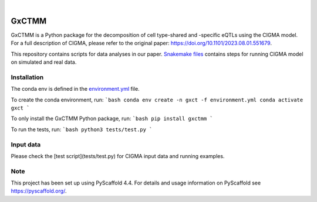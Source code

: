 .. These are examples of badges you might want to add to your README:
   please update the URLs accordingly

    .. image:: https://api.cirrus-ci.com/github/<USER>/GxCTMM.svg?branch=main
        :alt: Built Status
        :target: https://cirrus-ci.com/github/<USER>/GxCTMM
    .. image:: https://readthedocs.org/projects/GxCTMM/badge/?version=latest
        :alt: ReadTheDocs
        :target: https://GxCTMM.readthedocs.io/en/stable/
    .. image:: https://img.shields.io/coveralls/github/<USER>/GxCTMM/main.svg
        :alt: Coveralls
        :target: https://coveralls.io/r/<USER>/GxCTMM
    .. image:: https://img.shields.io/pypi/v/GxCTMM.svg
        :alt: PyPI-Server
        :target: https://pypi.org/project/GxCTMM/
    .. image:: https://img.shields.io/conda/vn/conda-forge/GxCTMM.svg
        :alt: Conda-Forge
        :target: https://anaconda.org/conda-forge/GxCTMM
    .. image:: https://pepy.tech/badge/GxCTMM/month
        :alt: Monthly Downloads
        :target: https://pepy.tech/project/GxCTMM
    .. image:: https://img.shields.io/twitter/url/http/shields.io.svg?style=social&label=Twitter
        :alt: Twitter
        :target: https://twitter.com/GxCTMM

.. image:: https://img.shields.io/badge/-PyScaffold-005CA0?logo=pyscaffold
    :alt: Project generated with PyScaffold
    :target: https://pyscaffold.org/

|

======
GxCTMM
======


GxCTMM is a Python package for the decomposition of cell type-shared and -specific eQTLs using the CIGMA model.
For a full description of CIGMA, please refer to the original paper: https://doi.org/10.1101/2023.08.01.551679.

This repository contains scripts for data analyses in our paper. `Snakemake files <workflow/rules>`_ contains steps for running CIGMA model on simulated and real data.

.. * Download GWAS data from ... and update the path in the [config](config/config.yaml) file.
.. * Download LDSC: git clone https://github.com/bulik/ldsc.git


Installation
======
The conda env is defined in the `environment.yml <env/environment.yml>`_ file.

To create the conda environment, run:
```bash
conda env create -n gxct -f environment.yml
conda activate gxct
```


To only install the GxCTMM Python package, run:
```bash
pip install gxctmm
```


To run the tests, run:
```bash
python3 tests/test.py
```


.. _pyscaffold-notes:

Input data
======
Please check the [test script](tests/test.py) for CIGMA input data and running examples.

Note
====

This project has been set up using PyScaffold 4.4. For details and usage
information on PyScaffold see https://pyscaffold.org/.
